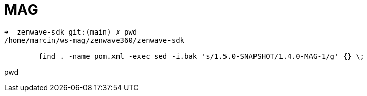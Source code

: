 = MAG


....
➜  zenwave-sdk git:(main) ✗ pwd
/home/marcin/ws-mag/zenwave360/zenwave-sdk

	find . -name pom.xml -exec sed -i.bak 's/1.5.0-SNAPSHOT/1.4.0-MAG-1/g' {} \;
....
pwd
